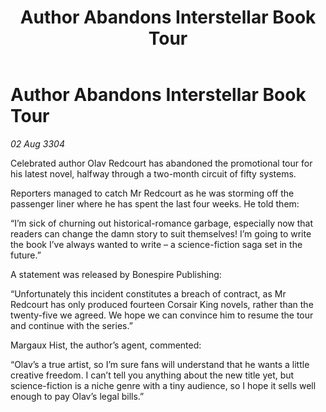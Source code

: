 :PROPERTIES:
:ID:       022a38cb-f333-4473-9432-db79d5c831a9
:END:
#+title: Author Abandons Interstellar Book Tour
#+filetags: :galnet:

* Author Abandons Interstellar Book Tour

/02 Aug 3304/

Celebrated author Olav Redcourt has abandoned the promotional tour for his latest novel, halfway through a two-month circuit of fifty systems. 

Reporters managed to catch Mr Redcourt as he was storming off the passenger liner where he has spent the last four weeks. He told them: 

“I’m sick of churning out historical-romance garbage, especially now that readers can change the damn story to suit themselves! I’m going to write the book I’ve always wanted to write – a science-fiction saga set in the future.” 

A statement was released by Bonespire Publishing: 

“Unfortunately this incident constitutes a breach of contract, as Mr Redcourt has only produced fourteen Corsair King novels, rather than the twenty-five we agreed. We hope we can convince him to resume the tour and continue with the series.” 

Margaux Hist, the author’s agent, commented: 

“Olav’s a true artist, so I’m sure fans will understand that he wants a little creative freedom. I can’t tell you anything about the new title yet, but science-fiction is a niche genre with a tiny audience, so I hope it sells well enough to pay Olav’s legal bills.”
